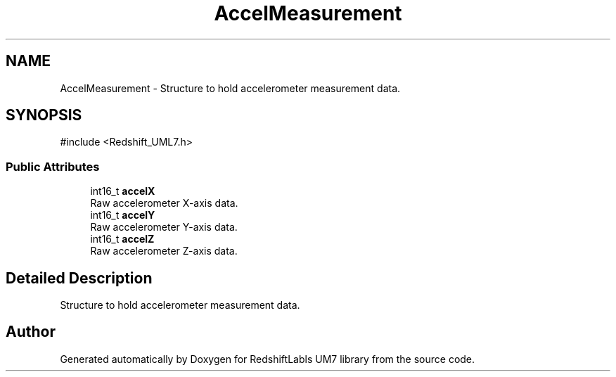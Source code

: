 .TH "AccelMeasurement" 3 "Version 1.0" "RedshiftLabls UM7 library" \" -*- nroff -*-
.ad l
.nh
.SH NAME
AccelMeasurement \- Structure to hold accelerometer measurement data\&.  

.SH SYNOPSIS
.br
.PP
.PP
\fR#include <Redshift_UML7\&.h>\fP
.SS "Public Attributes"

.in +1c
.ti -1c
.RI "int16_t \fBaccelX\fP"
.br
.RI "Raw accelerometer X-axis data\&. "
.ti -1c
.RI "int16_t \fBaccelY\fP"
.br
.RI "Raw accelerometer Y-axis data\&. "
.ti -1c
.RI "int16_t \fBaccelZ\fP"
.br
.RI "Raw accelerometer Z-axis data\&. "
.in -1c
.SH "Detailed Description"
.PP 
Structure to hold accelerometer measurement data\&. 

.SH "Author"
.PP 
Generated automatically by Doxygen for RedshiftLabls UM7 library from the source code\&.
